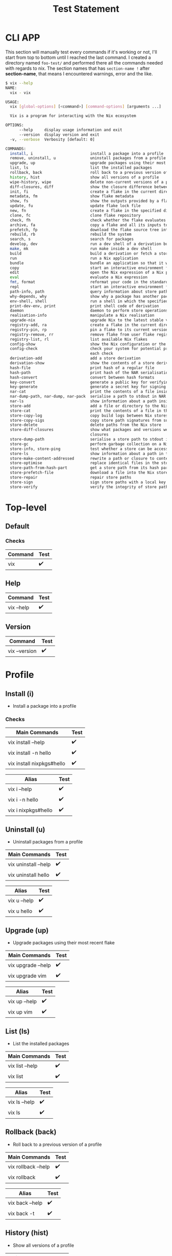 #+title: Test Statement

* CLI APP

This section will manually test every commands if it's working or not, I'll start from top to bottom until I reached the last command. I created a directory named =foo-test/= and performed there all the commands needed with regards to nix. The section names that has =section-name != after *section-name*, that means I encountered warnings, error and the like.

#+begin_src bash
$ vix --help
NAME:
  vix - vix

USAGE:
  vix [global-options] [<command>] [command-options] [arguments ...]

  Vix is a program for interacting with the Nix ecosystem

OPTIONS:
      --help     display usage information and exit
      --version  display version and exit
  -v, --verbose  Verbosity [default: 0]

COMMANDS:
  install, i                         install a package into a profile
  remove, uninstall, u               uninstall packages from a profile
  upgrade, up                        upgrade packages using their most recent flake
  list, ls                           list the installed packages
  rollback, back                     roll back to a previous version of a profile
  history, hist                      show all versions of a profile
  wipe-history, wipe                 delete non-current versions of a profile
  diff-closures, diff                show the closure difference between each version of a profile
  init, fi                           create a flake in the current directory
  metadata, fm                       show flake metadata
  show, fs                           show the outputs provided by a flake
  update, fu                         update flake lock file
  new, fn                            create a flake in the specified directory from a template
  clone, fc                          clone flake repository
  check, fh                          check whether the flake evaluates and run its tests
  archive, fa                        copy a flake and all its inputs to a store
  prefetch, fp                       download the flake source tree into the Nix store
  rebuild, rb                        rebuild the system
  search, s                          search for packages
  develop, dev                       run a dev shell of a derivation build environment
  make, mk                           run make inside a dev shell
  build                              build a derivation or fetch a store path
  run                                run a Nix application
  bundle                             bundle an application so that it works outside of the Nix store
  copy                               start an interactive environment for evaluating Nix expressions
  edit                               open the Nix expression of a Nix package in $EDITOR
  eval                               evaluate a Nix expression
  fmt, format                        reformat your code in the standard style
  repl                               start an interactive environment for evaluating Nix expressions
  path-info, path                    query information about store paths
  why-depends, why                   show why a package has another package in its closure
  env-shell, shell                   run a shell in which the specified packages are available
  print-dev-env, print               print shell code of derivation
  daemon                             daemon to perform store operations on behalf of non-root clients
  realisation-info                   manipulate a Nix realisation
  upgrade-nix                        upgrade Nix to the latest stable version
  registry-add, ra                   create a flake in the current directory
  registry-pin, rp                   pin a flake to its current version
  registry-remove, rr                remove flake from user flake registry
  registry-list, rl                  list available Nix flakes
  config-show                        show the Nix configuration or the value of a specific setting
  config-check                       check your system for potential problems and print a PASS or FAIL for
                                     each check
  derivation-add                     add a store derivation
  derivation-show                    show the contents of a store derivation
  hash-file                          print hash of a regular file
  hash-path                          print hash of the NAR serialisation of a path
  hash-convert                       convert between hash formats
  key-convert                        generate a public key for verifying store paths
  key-generate                       generate a secret key for signing store paths
  nar-cat                            print the contents of a file inside a NAR file on stdout
  nar-dump-path, nar-dump, nar-pack  serialise a path to stdout in NAR format
  nar-ls                             show information about a path inside a NAR file
  store-add                          add a file or directory to the Nix store
  store-cat                          print the contents of a file in the Nix store on stdout
  store-copy-log                     copy build logs between Nix stores
  store-copy-sigs                    copy store path signatures from substituters
  store-delete                       delete paths from the Nix store
  store-diff-closures                show what packages and versions were added and removed between two
                                     closures
  store-dump-path                    serialise a store path to stdout in NAR format
  store-gc                           perform garbage collection on a Nix store
  store-info, store-ping             test whether a store can be accessed
  store-ls                           show information about a path in the Nix store
  store-make-content-addressed       rewrite a path or closure to content-addressed form
  store-optimise                     replace identical files in the store by hard links
  store-path-from-hash-part          get a store path from its hash part
  store-prefetch-file                download a file into the Nix store
  store-repair                       repair store paths
  store-sign                         sign store paths with a local key
  store-verify                       verify the integrity of store paths

#+end_src
* Top-level
** Default
*** Checks
| Command | Test |
|---------+------|
| vix     | ✔️   |
** Help
| Command    | Test |
|------------+------|
| vix --help | ✔️   |
** Version
| Command       | Test |
|---------------+------|
| vix --version | ✔️   |

* Profile
** Install (i)
+ Install a package into a profile
*** Checks
| Main Commands               | Test |
|-----------------------------+------|
| vix install --help          | ✔️   |
| vix install -n hello        | ✔️   |
| vix install nixpkgs#hello ️ | ✔️   |

| Alias                        | Test |
|------------------------------+------|
| vix i --help                 | ✔️   |
| vix i -n hello               | ✔️   |
| vix i nixpkgs#hello ️        | ✔️   |

** Uninstall (u)
+ Uninstall packages from a profile
| Main Commands                 | Test |
|-------------------------------+------|
| vix uninstall --help          | ✔️   |
| vix uninstall hello           | ✔️   |

| Alias                 | Test |
|-----------------------+------|
| vix u --help          | ✔️   |
| vix u hello           | ✔️   |

** Upgrade (up)
+ Upgrade packages using their most recent flake
| Main Commands      | Test |
|--------------------+------|
| vix upgrade --help | ✔️   |
| vix upgrade vim    | ✔️   |

| Alias         | Test |
|---------------+------|
| vix up --help | ✔️   |
| vix up vim    | ✔️   |

** List (ls)
+ List the installed packages
| Main Commands   | Test |
|-----------------+------|
| vix list --help | ✔️   |
| vix list        | ✔️   |

| Alias         | Test |
|---------------+------|
| vix ls --help | ✔️   |
| vix ls        | ✔️   |

** Rollback (back)
+ Roll back to a previous version of a profile
| Main Commands       | Test |
|---------------------+------|
| vix rollback --help | ✔️   |
| vix rollback        | ✔️   |

| Alias           | Test |
|-----------------+------|
| vix back --help | ✔️   |
| vix back -t     | ✔️   |

** History (hist)
- Show all versions of a profile
| Main Commands       | Test |
|---------------------+------|
| vix history --help  | ✔️   |
| vix history         | ✔️   |

| Alias           | Test |
|-----------------+------|
| vix hist --help | ✔️   |
| vix hist        | ✔️   |
** Wipe-history (wipe)
+ Delete non-current versions of a profile
| Main Commands                                               | Test |
|-------------------------------------------------------------+------|
| vix wipe-history --help                                     | ✔️   |
| vix wipe-history -- --profile /tmp/profile --older-than 30d | ✔️   |

| Alias                                               | Test |
|-----------------------------------------------------+------|
| vix wipe --help                                     | ✔️   |
| vix wipe -- --profile /tmp/profile --older-than 30d | ✔️   |

** Diff-closures (diff)
+ Show the closure difference between each version of a profile
| Main Commands                                               | Test |
|-------------------------------------------------------------+------|
| vix diff-closures --help                                    | ✔️   |
| vix diff-closures -- --profile /nix/var/nix/profiles/system | ✔️   |

| Alias                                              | Test |
|----------------------------------------------------+------|
| vix hist --help                                    | ✔️   |
| vix diff -- --profile /nix/var/nix/profiles/system | ✔️   |

* Flake !
** Init (fi)
+ Create a flake in the current directory
| Main Commands   | Test |
|-----------------+------|
| vix init --help | ✔️   |
| vix init        | ✔️   |

| Alias         | Test |
|---------------+------|
| vix fi --help | ✔️   |
| vix fi        | ✔️   |

** Metadata (fm)
+ how flake metadata
| Main Commands                                               | Test |
|-------------------------------------------------------------+------|
| vix metadata --help                                         | ✔️   |
| vix metadata                                                | ✔️   |

| Alias                                              | Test |
|----------------------------------------------------+------|
| vix fm --help                                      | ✔️   |
| vix fm                                             | ✔️   |

** Show (fs)
+ show the outputs provided by a flake
| Main Commands      | Test |
|--------------------+------|
| vix show --help    | ✔️   |
| vix show           | ✔️   |
| vix show templates | ✔️   |

| Alias            | Test |
|------------------+------|
| vix fs --help    | ✔️   |
| vix fs templates | ✔️   |

** Update (fu)
+ update flake lock file
| Main Commands                                               | Test |
|-------------------------------------------------------------+------|
| vix update --help                                           | ✔️   |
| vix update                                                  | ✔️   |

| Alias                                              | Test |
|----------------------------------------------------+------|
| vix fu --help                                      | ✔️   |
| vix fu                                             | ✔️   |

** New (fn)
Typo in help command: it should have -- before -t
#+begin_Src shell
$ vix fn --help
...

Create a flake in the directory `hello':

    vix new hello

Create a flake in the directory `hello' using template haskell-hello:

    vix new hello -t templates#haskell-hello)
#+end_Src
+ create a flake in the specified directory from a template
| Main Commands                               | Test |
|---------------------------------------------+------|
| vix new --help                              | ✔️   |
| vix new hello                               | ✔️   |
| vix new hello -- -t templates#haskell-hello | ✔️   |

| Alias                                      | Test |
|--------------------------------------------+------|
| vix fn --help                              | ✔️   |
| vix fn hello                               | ✔️   |
| vix fn hello -- -t templates#haskell-hello | ✔️   |

** Clone (fc)
+ clone flake repository
| Main Commands                                               | Test |
|-------------------------------------------------------------+------|
| vix clone --help                                            | ✔️   |
| vix clone dwarffs -- --dest dwarfss                         | ✔️   |

| Alias                            | Test |
|----------------------------------+------|
| vix fc --help                    | ✔️   |
| vix fc dwarffs -- --dest dwarfss | ✔️   |

** Check (fh)
+ check whether the flake evaluates and run its tests
| Main Commands    | Test |
|------------------+------|
| vix check --help | ✔️   |
| vix check        | ✔️   |

| Alias         | Test |
|---------------+------|
| vix fh --help | ✔️   |
| vix fh        | ✔️   |

** Archive (fa) (typo in --help - achive)
+ copy a flake and all its inputs to a store
| Main Commands      | Test |
|--------------------+------|
| vix archive --help | ✔️   |
| vix arhive dwarffs | ✔️   |

| Alias          | Test |
|----------------+------|
| vix fa --help  | ✔️   |
| vix fa dwarffs | ✔️   |

** Prefetch (fp)
+ download the flake source tree into the Nix store
| Main Commands        | Test |
|----------------------+------|
| vix prefetch --help  | ✔️   |
| vix prefetch dwarffs | ✔️   |

| Alias          | Test |
|----------------+------|
| vix fp --help  | ✔️   |
| vix fp dwarffs | ✔️   |

* System
** Rebuild (rb)
- rebuild the system
| Main Commands                  | Test |
|--------------------------------+------|
| vix rebuild --help             | ✔️   |
| vix rebuild -s -f ~/src/system | ✔️   |
| vix rebuild -s                 | ✔️   |

| Alias                     | Test |
|---------------------------+------|
| vix rb --help             | ✔️   |
| vix rb -s -f ~/src/system | ✔️   |
| vix rb -s                 | ✔️   |

** Search (s)
- search for packages
| Main Commands                  | Test |
|--------------------------------+------|
| vix search --help              | ✔️   |
| vix search -n firefox          | ✔️   |
| vix search nixpkgs#gnome3 vala | ✔️   |

| Alias                     | Test |
|---------------------------+------|
| vix --help                | ✔️   |
| vix s -n firefox          | ✔️   |
| vix s nixpkgs#gnome3 vala | ✔️   |

* MISC
** Build
+ build a derivation or fetch a store path
| Main Commands             | Test |
|---------------------------+------|
| vix build --help          | ✔️   |
| vix build -n hello cosway | ✔️   |
| vix build                 | ✔️   |
** Run
+ run a Nix application
| Main Commands                  | Test |
|--------------------------------+------|
| vix run --help                 | ✔️   |
| vix run -n vim                 | ✔️   |
** Bundle
+ bundle an application so that it works outside of the Nix store
| Main Commands     | Test |
|-------------------+------|
| vix bundle --help | ✔️   |
| vix bundle -n vim | ✔️   |
** Copy
+ start an interactive environment for evaluating Nix expressions
| Main Commands                              | Test |
|--------------------------------------------+------|
| vix bundle --help                          | ✔️   |
| vix copy -- --all --from file:///tmp/cache | ✔️   |
** Edit
+ open the Nix expression of a Nix package in $EDITOR
| Main Commands     | Test |
|-------------------+------|
| vix edit --help   | ✔️   |
| vix edit -n hello | ✔️   |
** Eval
+ evaluate a Nix expression
| Main Commands              | Test |
|----------------------------+------|
| vix eval --help            | ✔️   |
| vix eval -- --expr '1 + 2' | ✔️   |
** Fmt, format
+ reformat your code in the standard style
| Main Commands                  | Test |
|--------------------------------+------|
| vix format --help              | ✔️   |
| vix format                     | ✔️   |

| Alias                          | Test |
|--------------------------------+------|
| vix fmt --help                 | ✔️   |
| vix fmt                        | ✔️   |

** Repl
+ start an interactive environment for evaluating Nix expressions
| Main Commands                  | Test |
|--------------------------------+------|
| vix repl --help                | ✔️   |
| vix repl                       | ✔️   |

** Path-info (path)
+ query information about store paths
| Main Commands          | Test |
|------------------------+------|
| vix path-info --help   | ✔️   |
| vix path-info -n hello | ✔️   |

| Alias                     | Test |
|---------------------------+------|
| vix path --help           | ✔️   |
| vix path -n hello         | ✔️   |
** Why-depends (why)
+ show why a package has another package in its closure
| Main Commands                  | Test |
|--------------------------------+------|
| vix why-depends --help         | ✔️   |
| vix why-depends -n hello glibc | ✔️   |

| Alias                  | Test |
|------------------------+------|
| vix why --help         | ✔️   |
| vix why -n hello glibc | ✔️   |
** Env-shell (shell)
+ run a shell in which the specified packages are available.
| Main Commands                | Test |
|------------------------------+------|
| vix env-shell --help         | ✔️   |
| vix env-shell -n yt-dlp      | ✔️   |

| Alias                    | Test |
|--------------------------+------|
| vix shell --help         | ✔️   |
| vix shell -n yt-dlp      | ✔️   |
** Print-dev-env (print)
+ print shell code of derivation
| Main Commands                | Test |
|------------------------------+------|
| vix print-dev-env --help     | ✔️   |
| vix print-dev-end -n hello   | ✔️   |

| Alias                    | Test |
|--------------------------+------|
| vix print --help         | ✔️   |
| vix print -n hello       | ✔️   |
** Daemon
+ daemon to perform store operations on behalf of non-root clients
| Main Commands                 | Test |
|-------------------------------+------|
| vix daemon --help             | ✔️   |
| vix daemon -- --force-trusted | ✔️   |
** Realisation-info
+ manipulate a Nix realisation
| Main Commands                 | Test |
|-------------------------------+------|
| vix realisation-info --help   | ✔️   |
| vix realisation-info -n hello | ✔️   |

** Upgrade-nix
+ upgrade Nix to the latest stable version
| Main Commands                 | Test |
|-------------------------------+------|
| vix upgrade-nix --help        | ✔️   |
| vix upgrade-nix               | ✔️   |
* Registry
** Registry-add (ra)
create a flake in the current directory
| Main Commands                                             | Test |
|-----------------------------------------------------------+------|
| vix registry-add --help                                   | ✔️   |
| vix registry-add nixpkgs github:NixOS/nixpkgs/nixos-20.03 | ✔️ ️ |

| Alias                                                     | Test |
|-----------------------------------------------------------+------|
| vix ra --help                                             | ✔️   |
| vix ra -add nixpkgs github:NixOS/nixpkgs/nixos-20.03      | ✔️   |

** Registry-pin (rp)
pin a flake to its current version
| Main Commands            | Test |
|--------------------------+------|
| vix registry-pin --help  | ✔️   |
| vix registry-pin nixpkgs | ✔️   |

| Alias          | Test |
|----------------+------|
| vix rp --help  | ✔️   |
| vix rp nixpkgs | ✔️   |

** Registry-remove (rr)
remove flake from user flake registry
| Main Commands               | Test |
|-----------------------------+------|
| vix registry-remove --help  | ✔️   |
| vix registry-remove nixpkgs | ✔️   |

| Alias                    | Test |
|--------------------------+------|
| vix rr --help            | ✔️   |
| vix rr -n hello          | ✔️   |

** Registry-list (rl)
list available Nix flakes
| Main Commands            | Test |
|--------------------------+------|
| vix registry-list --help | ✔️   |
| vix registry-list        | ✔️   |

| Alias         | Test |
|---------------+------|
| vix rl --help | ✔️   |
| vix rl        | ✔️   |
* Config
** Config-show
+ show the Nix configuration or the value of a specific setting
| Main Commands            | Test |
|--------------------------+------|
| vix config-show --help   | ✔️   |
| vix config-show          | ✔️   |
** Config-check
+ check your system for potential problems
| Main Commands            | Test |
|--------------------------+------|
| vix config-check --help  | ✔️   |
| vix config-check         | ✔️   |
** Derivation-add
+ add a store derivation
| Main Commands             | Test |
|---------------------------+------|
| vix derivation-add --help | ✔️   |
| vix derivation-add        | ✔️   |

** Derivation-show
+ show the contents of a store derivation
| Main Commands              | Test |
|----------------------------+------|
| vix derivation-show --help | ✔️   |
| vix derivation-show        | ✔️   |

* Hash
** Hash-file
+ print hash of a regular file
| Main Commands              | Test |
|----------------------------+------|
| vix hash-file --help       | ✔️   |
| vix hash-file flake.nix    | ✔️   |
** Hash-path
+ print hash of the NAR serialisation of a path
| Main Commands           | Test |
|-------------------------+------|
| vix hash-path --help    | ✔️   |
| vix hash-path foo-tests | ✔️   |
** Hash-convert
+ convert between hash formats
| Main Commands                                                                 | Test |
|-------------------------------------------------------------------------------+------|
| vix hash-convert --help                                                       | ✔️   |
| vix hash-convert -- --hash-algo sha1 800d59cfcd3c05e900cb4e214be48f6b886a08df | ✔️   |

* Key !
** Key-convert
+ generate a public key for verifying store paths
| Main Commands          | Test                          |
|------------------------+-------------------------------|
| vix key-convert --help | ✔️                            |
| vix key-convert        | Not yet tested in real KEY.() |
** Key-generate
+ generate a secret key for signing store paths
| Main Commands                                                     | Test                               |
|-------------------------------------------------------------------+------------------------------------|
| vix hash-file --help                                              | ✔️                                 |
| vix key-generate -- --key-name cache.example.org-1 > ./secret-key | Not yet tested in real application |
* NAR !
** Nar-cat
+ print the contents of a file inside a NAR file on stdout
| Main Commands                                      | Test |
|----------------------------------------------------+------|
| vix nar-cat --help                                 | ✔️   |
| vix nar-cat ./hello.nar /share/man/man1/hello.1.gz | ✔️   |

** Nar-dump-path (nar-dump or nar-pack)
+ serialise a path to stdout in NAR format
| Main Commands                     | Test                                                                      |
|-----------------------------------+---------------------------------------------------------------------------|
| vix nar-dump-path --help          | ✔️                                                                        |
| vix Nar-dump-path ./foo > foo.nar | ✔️  warning: 'nix nar dump-path' is a deprecated alias for 'nix nar pack' |
** Nar-ls
+ show information about a path inside a NAR file
| Main Commands                     | Test                                                                      |
|-----------------------------------+---------------------------------------------------------------------------|
| vix nar-dump-path --help          | ✔️                                                                        |
| vix Nar-dump-path ./foo > foo.nar | ✔️  warning: 'nix nar dump-path' is a deprecated alias for 'nix nar pack' |

* Store !
** Store-add
+ add a file or directory to the Nix store
| Main Commands            | Test |
|--------------------------+------|
| vix store-add --help     | ✔️   |
| vix store-add ./foo-test | ✔️   |

** Store-cat (typo error vix store-cat -- --store)!
+ print the contents of a file in the Nix store on stdout
| Main Commands                                                                                                   | Test |
|-----------------------------------------------------------------------------------------------------------------+------|
| vix store-cat --help                                                                                            | ✔️   |
| vix store-cat --store https://cache.nixos.org/ /nix/store/0i2jd68mp5g6h2sa5k9c85rb80sn8hi9-hello-2.10/bin/hello | ✔️   |

** Store-copy-log (typo in help 'vix copy-log --from https://cache.nixos.org --eval-store auto nixpkgs#hello' it should be vix store-copy-log)
+ copy build logs between Nix stores
  | Main Commands                                                                        | Test |
  |--------------------------------------------------------------------------------------+------|
  | vix store-copy-log --help                                                            | ✔️   |
  | vix store-copy-log -- --from https://cache.nixos.org --eval-store auto nixpkgs#hello | ✔️   |

** Store-copy-sigs
+ copy store path signatures from substituters
  | Main Commands              | Test |
  |----------------------------+------|
  | vix store-copy-sigs --help | ✔️   |
  | vix store-copy-sigs        | ✔️   |

** Store-delete
+ delete paths from the Nix store
| Main Commands                                                          | Test |
|------------------------------------------------------------------------+------|
| vix store-delete --help                                                | ✔️   |
| vix store-delete  /nix/store/b50ly9zjm3s2sl9dn0vmf4l3mz54zbg4-foo-test | ✔️   |

** Store-diff-closures
+ show what packages and versions were added and removed
| Main Commands                                                                                     | Test |
|---------------------------------------------------------------------------------------------------+------|
| vix store-diff-closures --help                                                                    | ✔️   |
| vix store-diff-closures   vix store-delete /nix/store/yb5q57zxv6hgqql42d5r8b5k5mcq6kay-hello-2.10 | ✔️   |
** Store-dump-path
+ serialise a store path to stdout in NAR format
| Main Commands                                                                                                              | Test |
|----------------------------------------------------------------------------------------------------------------------------+------|
| vix store-dump-path --help                                                                                                 | ✔️   |
| vix store-dump-path -- --store https://cache.nixos.org/ /nix/store/7crrmih8c52r8fbnqb933dxrsp44md93-glibc-2.25 > glibc.nar | ✔️   |
** Store-gc
+ perform garbage collection on a Nix store
| Main Commands       | Test |
|---------------------+------|
| vix store-gc --help | ✔️   |
| vix store-gc        | ✔️   |
** Store-info (store-ping)
+ test whether a store can be accessed
| Main Commands                          | Test |
|----------------------------------------+------|
| vix store-info --help                  | ✔️   |
| vix store-info -- --store ssh://eldriv | ✔️   |
** Store-ls
+ show information about a path in the Nix store
| Main Commands                                                                                                              | Test |
|----------------------------------------------------------------------------------------------------------------------------+------|
| vix store-ls --help                                                                                                        | ✔️   |
| vix store-ls -- --store https://cache.nixos.org/ --long --recursive /nix/store/0i2jd68mp5g6h2sa5k9c85rb80sn8hi9-hello-2.10 | ✔️   |
** Store-make-content-addressed
+ rewrite a path or closure to content-addressed form
| Main Commands                             | Test |
|-------------------------------------------+------|
| vix store-make-content-addressed --help   | ✔️   |
| vix store-make-content-addressed -n hello | ✔️   |
** Store-optimise
+ replace identical files in the store by hard links
| Main Commands                             | Test |
|-------------------------------------------+------|
| vix store-optimise --help                 | ✔️   |
| vix store-optimise                        | ✔️   |
** Store-path-from-hash-part
+ get a store path from its hash part
| Main Commands                                                                                   | Test |
|-------------------------------------------------------------------------------------------------+------|
| vix store-path-from-hash-part --help                                                            | ✔️   |
| vix store-path-from-hash-part --store https://cache.nixos.org/ 0i2jd68mp5g6h2sa5k9c85rb80sn8hi9 | ✔️   |
** Store-prefetch-file
+ download a file into the Nix store
| Main Commands                                                                       | Test |
|-------------------------------------------------------------------------------------+------|
| vix store-prefetch-file --help                                                      | ✔️   |
| vix store-prefetch-file https://releases.nixos.org/nix/nix-2.3.10/nix-2.3.10.tar.xz | ✔️   |
** Store-repair
+ repair store paths
| Main Commands                                                           | Test |
|-------------------------------------------------------------------------+------|
| vix store-repair --help                                                 | ✔️   |
| vix store-repair /nix/store/yb5q57zxv6hgqql42d5r8b5k5mcq6kay-hello-2.10 | ✔️   |
** Store-sign
+ sign store paths with a local key
| Main Commands         | Test |
|-----------------------+------|
| vix store-sign --help | ✔️   |
| vix store-sign        | ✔️   |
** Store-verify
+ verify the integrity of store paths
| Main Commands             | Test |
|---------------------------+------|
| vix store-verify --help   | ✔️   |
| vix store-verify -- --all | ✔️   |
